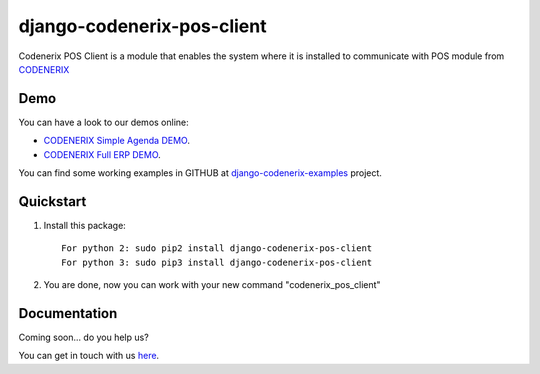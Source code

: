 ===========================
django-codenerix-pos-client
===========================

Codenerix POS Client is a module that enables the system where it is installed to communicate with POS module from `CODENERIX <https://www.codenerix.com/>`_

.. image:: https://github.com/codenerix/django-codenerix/raw/master/codenerix/static/codenerix/img/codenerix.png
    :target: https://www.codenerix.com
    :alt: Try our demo with Codenerix Cloud

****
Demo
****

You can have a look to our demos online:

* `CODENERIX Simple Agenda DEMO <http://demo.codenerix.com>`_.
* `CODENERIX Full ERP DEMO <https://erp.codenerix.com>`_.

You can find some working examples in GITHUB at `django-codenerix-examples <https://github.com/codenerix/django-codenerix-examples>`_ project.

**********
Quickstart
**********

1. Install this package::

    For python 2: sudo pip2 install django-codenerix-pos-client
    For python 3: sudo pip3 install django-codenerix-pos-client

2. You are done, now you can work with your new command "codenerix_pos_client"

*************
Documentation
*************

Coming soon... do you help us?

You can get in touch with us `here <https://codenerix.com/contact/>`_.
